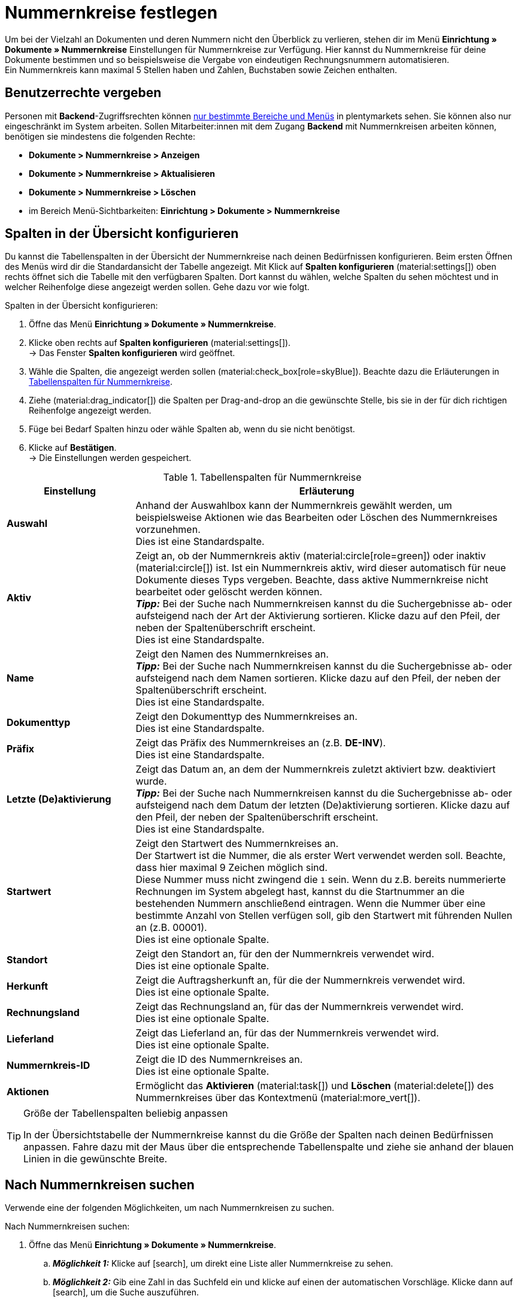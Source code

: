 = Nummernkreise festlegen

:keywords: Nummernkreis, Dokumente, Startwert, Präfix, Lieferland, Rechnungsland
:author: team-docs-automation
:description: Erfahre auf dieser Seite, wie du Nummernkreise für Dokumente anlegst und verwaltest.

Um bei der Vielzahl an Dokumenten und deren Nummern nicht den Überblick zu verlieren, stehen dir im Menü *Einrichtung » Dokumente » Nummernkreise* Einstellungen für Nummernkreise zur Verfügung. Hier kannst du Nummernkreise für deine Dokumente bestimmen und so beispielsweise die Vergabe von eindeutigen Rechnungsnummern automatisieren. +
Ein Nummernkreis kann maximal 5 Stellen haben und Zahlen, Buchstaben sowie Zeichen enthalten.

[#grant-user-rights]
== Benutzerrechte vergeben

Personen mit *Backend*-Zugriffsrechten können xref:business-entscheidungen:benutzerkonten-zugaenge.adoc#105[nur bestimmte Bereiche und Menüs] in plentymarkets sehen. Sie können also nur eingeschränkt im System arbeiten. Sollen Mitarbeiter:innen mit dem Zugang *Backend* mit Nummernkreisen arbeiten können, benötigen sie mindestens die folgenden Rechte: +

* *Dokumente > Nummernkreise > Anzeigen*
* *Dokumente > Nummernkreise > Aktualisieren*
* *Dokumente > Nummernkreise > Löschen*
* im Bereich Menü-Sichtbarkeiten: *Einrichtung > Dokumente > Nummernkreise*

[#configure-columns]
== Spalten in der Übersicht konfigurieren

Du kannst die Tabellenspalten in der Übersicht der Nummernkreise nach deinen Bedürfnissen konfigurieren. Beim ersten Öffnen des Menüs wird dir die Standardansicht der Tabelle angezeigt. Mit Klick auf *Spalten konfigurieren* (material:settings[]) oben rechts öffnet sich die Tabelle mit den verfügbaren Spalten. Dort kannst du wählen, welche Spalten du sehen möchtest und in welcher Reihenfolge diese angezeigt werden sollen. Gehe dazu vor wie folgt.

[.instruction]
Spalten in der Übersicht konfigurieren:

. Öffne das Menü *Einrichtung » Dokumente » Nummernkreise*.
. Klicke oben rechts auf *Spalten konfigurieren* (material:settings[]). +
→ Das Fenster *Spalten konfigurieren* wird geöffnet.
. Wähle die Spalten, die angezeigt werden sollen (material:check_box[role=skyBlue]). Beachte dazu die Erläuterungen in <<table-columns-number-ranges>>.
. Ziehe (material:drag_indicator[]) die Spalten per Drag-and-drop an die gewünschte Stelle, bis sie in der für dich richtigen Reihenfolge angezeigt werden.
. Füge bei Bedarf Spalten hinzu oder wähle Spalten ab, wenn du sie nicht benötigst.
. Klicke auf *Bestätigen*. +
→ Die Einstellungen werden gespeichert.

[[table-columns-number-ranges]]
.Tabellenspalten für Nummernkreise
[cols="1,3"]
|===
|Einstellung |Erläuterung

| *Auswahl*
|Anhand der Auswahlbox kann der Nummernkreis gewählt werden, um beispielsweise Aktionen wie das Bearbeiten oder Löschen des Nummernkreises vorzunehmen. +
Dies ist eine Standardspalte.

| *Aktiv*
|Zeigt an, ob der Nummernkreis aktiv (material:circle[role=green]) oder inaktiv (material:circle[]) ist. Ist ein Nummernkreis aktiv, wird dieser automatisch für neue Dokumente dieses Typs vergeben. Beachte, dass aktive Nummernkreise nicht bearbeitet oder gelöscht werden können. +
*_Tipp:_* Bei der Suche nach Nummernkreisen kannst du die Suchergebnisse ab- oder aufsteigend nach der Art der Aktivierung sortieren. Klicke dazu auf den Pfeil, der neben der Spaltenüberschrift erscheint. +
Dies ist eine Standardspalte.

| *Name*
|Zeigt den Namen des Nummernkreises an. +
*_Tipp:_* Bei der Suche nach Nummernkreisen kannst du die Suchergebnisse ab- oder aufsteigend nach dem Namen sortieren. Klicke dazu auf den Pfeil, der neben der Spaltenüberschrift erscheint. +
Dies ist eine Standardspalte.

| *Dokumenttyp*
|Zeigt den Dokumenttyp des Nummernkreises an. +
Dies ist eine Standardspalte.

| *Präfix*
|Zeigt das Präfix des Nummernkreises an (z.B. *DE-INV*). +
Dies ist eine Standardspalte.

| *Letzte (De)aktivierung*
|Zeigt das Datum an, an dem der Nummernkreis zuletzt aktiviert bzw. deaktiviert wurde. +
*_Tipp:_* Bei der Suche nach Nummernkreisen kannst du die Suchergebnisse ab- oder aufsteigend nach dem Datum der letzten (De)aktivierung sortieren. Klicke dazu auf den Pfeil, der neben der Spaltenüberschrift erscheint. +
Dies ist eine Standardspalte.

| *Startwert*
|Zeigt den Startwert des Nummernkreises an. +
Der Startwert ist die Nummer, die als erster Wert verwendet werden soll. Beachte, dass hier maximal 9 Zeichen möglich sind. +
Diese Nummer muss nicht zwingend die `1` sein. Wenn du z.B. bereits nummerierte Rechnungen im System abgelegt hast, kannst du die Startnummer an die bestehenden Nummern anschließend eintragen. Wenn die Nummer über eine bestimmte Anzahl von Stellen verfügen soll, gib den Startwert mit führenden Nullen an (z.B. 00001). +
Dies ist eine optionale Spalte.

| *Standort*
|Zeigt den Standort an, für den der Nummernkreis verwendet wird. +
Dies ist eine optionale Spalte.

| *Herkunft*
|Zeigt die Auftragsherkunft an, für die der Nummernkreis verwendet wird. +
Dies ist eine optionale Spalte.

| *Rechnungsland*
|Zeigt das Rechnungsland an, für das der Nummernkreis verwendet wird. +
Dies ist eine optionale Spalte.

| *Lieferland*
|Zeigt das Lieferland an, für das der Nummernkreis verwendet wird. +
Dies ist eine optionale Spalte.

| *Nummernkreis-ID*
|Zeigt die ID des Nummernkreises an. +
Dies ist eine optionale Spalte.

| *Aktionen*
|Ermöglicht das *Aktivieren* (material:task[]) und *Löschen* (material:delete[]) des Nummernkreises über das Kontextmenü (material:more_vert[]).

|===

[TIP]
.Größe der Tabellenspalten beliebig anpassen
====
In der Übersichtstabelle der Nummernkreise kannst du die Größe der Spalten nach deinen Bedürfnissen anpassen. Fahre dazu mit der Maus über die entsprechende Tabellenspalte und ziehe sie anhand der blauen Linien in die gewünschte Breite.
====

[#search-for-number-ranges]
== Nach Nummernkreisen suchen

Verwende eine der folgenden Möglichkeiten, um nach Nummernkreisen zu suchen.

[.instruction]
Nach Nummernkreisen suchen:

. Öffne das Menü *Einrichtung » Dokumente » Nummernkreise*.
.. *_Möglichkeit 1:_* Klicke auf icon:search[role="darkGrey"], um direkt eine Liste aller Nummernkreise zu sehen.
.. *_Möglichkeit 2:_* Gib eine Zahl in das Suchfeld ein und klicke auf einen der automatischen Vorschläge.
Klicke dann auf icon:search[role="darkGrey"], um die Suche auszuführen.
.. *_Möglichkeit 3:_* Klicke auf icon:tune[set=material], um die Suchergebnisse mit Hilfe von Filtern einzugrenzen.

[#filter-for-number-ranges]
== Nach Nummernkreisen filtern

Mithilfe von Filtern kannst du die Suche eingrenzen und nur nach bestimmten Nummernkreisen suchen. Die folgende Tabelle listet alle verfügbaren Filter.

[[filters-number-ranges]]
.Filter für Nummernkreise
[cols="1,3"]
|===
|Filter |Erläuterung

| *Name*
|Gib einen Namen ein, um nach Nummernkreisen mit diesem Namen zu filtern.

| *Dokumenttyp*
|Wähle einen Dokumenttyp aus der Dropdown-Liste, um nach Nummernkreisen dieses Dokumenttyps zu filtern.

| *Herkunft*
|Wähle eine oder mehrere Herkünfte aus der Dropdown-Liste, um nach Nummernkreisen mit diesen Herkünften zu filtern.

| *Standort*
|Wähle einen oder mehrere Standorte aus der Dropdown-Liste, um nach Nummernkreisen mit diesen Standorten zu filtern.

| *Rechnungsland*
|Wähle ein oder mehrere Rechnungsländer aus der Dropdown-Liste, um nach Nummernkreisen mit diesen Rechnungsländern zu filtern.

| *Lieferland*
|Wähle ein oder mehrere Lieferländer aus der Dropdown-Liste, um nach Nummernkreisen mit diesen Lieferländern zu filtern.

|===

[#create-number-ranges]
== Neuen Nummernkreis erstellen

Um neue Nummernkreise für deine Dokumente zu erstellen, gehe vor wie folgt.

[.instruction]
Nummernkreis erstellen:

. Öffne das Menü *Einrichtung » Dokumente » Nummernkreise*. +
→ Die Übersicht der Nummernkreise wird geöffnet.
. Klicke oben auf *Neuen Nummernkreis hinzufügen* (material:add[]). +
icon:map-signs[] *_Oder:_* Klicke links in der Seitennavigation auf *+ Neuen Nummernkreis hinzufügen*. +
→ Die Ansicht mit den Einstellungen für den neuen Nummernkreis wird geöffnet.
. Nimm die Einstellungen vor. Beachte dazu die Erläuterungen in <<table-create-number-range>>.

[[table-create-number-range]]
.Nummernkreis erstellen
[cols="1,3"]
|===
|Einstellung |Erläuterung

2+^| *Grundeinstellungen*

| *Name*
|Gib einen Namen für den Nummernkreis ein. +
Dies ist ein Pflichtfeld.

| *Beschreibung*
|Gib optional eine Beschreibung für den Nummernkreis ein. Die Beschreibung kann maximal 256 Zeichen haben.

| *Dokumenttyp*
|Wähle den Dokumenttyp aus der Dropdown-Liste, für den der Nummernkreis verwendet werden soll. +
Dies ist ein Pflichtfeld.

| *Standort*
|Wähle einen oder mehrere Standorte aus der Dropdown-Liste, für die der Nummernkreis verwendet werden soll. +
*_Hinweis:_* Erst wenn du einen Standort gewählt hast, wird die Auswahl der Herkunft ermöglicht.

| *Herkunft*
|Wähle eine oder mehrere Herkünfte aus der Dropdown-Liste, für die der Nummernkreis verwendet werden soll. +
*_Hinweis:_* Erst wenn du eine Herkunft gewählt hast, wird die Auswahl des Rechnungslands ermöglicht.

| *Rechnungsland*
|Wähle ein oder mehrere Rechnungsländer aus der Dropdown-Liste, für die der Nummernkreis verwendet werden soll. +
*_Hinweis:_* Erst wenn du ein Rechnungsland gewählt hast, wird die Auswahl des Lieferlands ermöglicht.

| *Lieferland*
|Wähle ein oder mehrere Lieferländer aus der Dropdown-Liste, für die der Nummernkreis verwendet werden sollen.

2+^| *Einstellungen*

| *Präfix*
|Gib ein Präfix ein, das vor der Nummer stehen soll. Standardmäßig beginnt das Präfix mit dem Jahr (z.B. `2023-`). +
Dies ist ein Pflichtfeld.
//to do: add variables: year, year-month, year-month-day
//number with prefix can be 64 characters in total

| *Stellenanzahl*
|Definiere die Anzahl der Stellen, die der Nummernkreis haben soll. Du kannst eine Stellenanzahl zwischen 2 und 9 wählen. Der Standardwert für die Stellenanzahl ist 5. +
Dies ist ein Pflichtfeld. +
*_Hinweis:_* Aktiviere (material:check_box[role=skyBlue]) die Option *Hochzählen erlauben*, um das Hochzählen zu erlauben, wenn alle Nummern der gewählten Stellenanzahl bereits vergeben wurden. +
_Beispiel:_ Wenn du die Stellenanzahl 2 gewählt hast und bereits 99 Dokumentnummern vergeben wurden, wird automatisch die 100 und somit die Stellenanzahl 3 für das nächste Dokument verwendet. Aktivierst du diese Option nicht, können keine weiteren Dokumentnummern vergeben werden.


| *Startwert*
|Gib einen Wert ein, ab dem der Nummernkreis beginnen soll. Der Startwert hängt von der gewählten Stellenanzahl des Nummernkreises ab. Hast du beispielsweise die Stellenanzahl 3 gewählt, kann der Startwert zwischen 1 und 999 liegen. Der Standardwert für den Startwert ist 1. +
Dies ist ein Pflichtfeld.

| *Vorschau mit aktuellen Einstellungen*
|Zeigt die Vorschau des Nummernkreises mit den aktuellen Einstellungen an.

| *Zuletzt generierte Nummer*
|Klicke rechts auf *Zuletzt generierte Nummer anzeigen* (material:refresh[]), um die zuletzt generierte Nummer anzuzeigen.
//erst sichtbar, sobald nummernkreis angelegt/gespeichert wurde

|===

[TIP]
.Sternchen zeigt ungespeicherte Änderungen an
====
Wird links in der Seitennavigation ein kleines Sternchen angezeigt, weist dies auf ungespeicherte Änderungen hin. Sobald du deine Änderungen gespeichert hast, verschwindet das Sternchen wieder.
====

[#deactivate-number-ranges]
== Nummernkreise (de)aktivieren

Um Nummernkreise zu aktivieren bzw. zu deaktivieren, gehe vor wie folgt. Beachte, dass aktive Nummernkreise nicht bearbeitet oder gelöscht werden können.

[.instruction]
Nummernkreise aktivieren/deaktivieren:

. Öffne das Menü *Einrichtung » Dokumente » Nummernkreise*. +
→ Die Übersicht der Nummernkreise wird geöffnet.
. Führe die Suche (material:search[]) aus, um Nummernkreise anzuzeigen.
. Klicke rechts in der Zeile des Nummernkreises, den du aktivieren möchtest, auf das Kontextmenü (material:more_vert[]).
. Wähle die Option *Nummernkreis aktivieren* (material:task[]) bzw. *Nummernkreis deaktivieren* (material:task[]).
. Bestätige die Sicherheitsabfrage. +
→ Der Nummernkreis wird aktiviert und für neue Dokumente dieses Typs verwendet bzw. deaktiviert und nicht mehr für neue Dokumente verwendet. +
icon:map-signs[] *_Oder:_* Klicke auf den Nummernkreis, den du aktivieren bzw. deaktivieren möchtest. +
→ Die Einstellungen des Nummernkreises werden geöffnet.
. Klicke oben auf die Umschaltfläche, um den Nummernkreis zu aktivieren (material:toggle_on[role=skyBlue]) oder zu deaktivieren (material:toggle_off[role=skyBlue]).
. Bestätige die Sicherheitsabfrage. +
→ Der Nummernkreis wird aktiviert bzw. deaktiviert.

[#delete-number-ranges]
== Nummernkreise löschen

Um Nummernkreise zu löschen, gehe vor wie folgt. Beachte, dass aktive Nummernkreise nicht gelöscht werden können.

[.instruction]
Nummernkreise löschen:

. Öffne das Menü *Einrichtung » Dokumente » Nummernkreise*. +
→ Die Übersicht der Nummernkreise wird geöffnet.
. Führe die Suche (material:search[]) aus, um Nummernkreise anzuzeigen.
. Wähle (material:check_box[role=skyBlue]) den Nummernkreis, den du löschen möchtest.
. Klicke oben in der Toolbar auf *Nummernkreis löschen* (material:delete[]). +
icon:map-signs[] *_Oder:_* Klicke rechts in der Zeile des Nummernkreises, den du löschen möchtest, auf das Kontextmenü (material:more_vert[]).
. Wähle die Option *Nummernkreis löschen* (material:delete[]).
. Bestätige die Sicherheitsabfrage. +
→ Der Nummernkreis wird gelöscht.

[TIP]
.Gruppenfunktionen verwenden
====
Mit der Gruppenfunktion *Nummernkreise öffnen* (material:edit[]) oder *Nummernkreise löschen* (material:delete[]) kannst du alle in der Übersicht gewählten (material:check_box[role=skyBlue]) Nummernkreise auf einmal öffnen oder löschen. Beachte allerdings, dass aktive Nummernkreise nicht gelöscht werden können.
====
